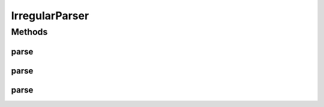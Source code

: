 .. java:import:: java.util ArrayList

.. java:import:: java.util List

.. java:import:: kr.co.shineware.nlp.komoran.corpus.parser.model ProblemAnswerPair

.. java:import:: kr.co.shineware.nlp.komoran.exception FileFormatException

.. java:import:: kr.co.shineware.util.common.model Pair

.. java:import:: kr.co.shineware.util.common.string StringUtil

IrregularParser
===============

.. java:package:: kr.co.shineware.nlp.komoran.corpus.parser
   :noindex:

.. java:type:: public class IrregularParser

   불규칙 어휘 분석을 위한 parser  교착어 전용

   :author: Junsoo Shin

Methods
-------
parse
^^^^^

.. java:method:: public List<Pair<String, String>> parse(String problem, List<Pair<String, String>> answerList)
   :outertype: IrregularParser

   입력된 problem(어절)과 answerList(형태소, 품사)를 비교하여 변화가 일어나는 구간을 pair형태로 반환  problem과 answerList의 형태소는 자소 단위로 구성되어 있어야함

   :param problem:
   :param answerList:

parse
^^^^^

.. java:method:: public List<Pair<String, String>> parse(String line)
   :outertype: IrregularParser

parse
^^^^^

.. java:method:: public List<Pair<String, String>> parse(ProblemAnswerPair pair)
   :outertype: IrregularParser

